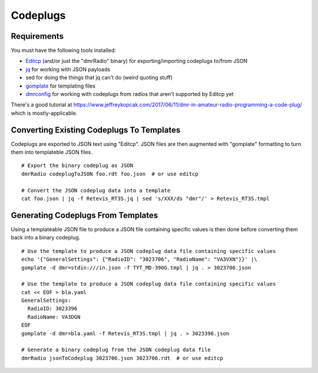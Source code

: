 Codeplugs
=========


Requirements
------------

You must have the following tools installed:

* Editcp_ (and/or just the "dmrRadio" binary) for exporting/importing codeplugs to/from JSON
* jq_ for working with JSON payloads
* sed for doing the things that jq can't do (weird quoting stuff)
* gomplate_ for templating files
* dmrconfig_ for working with codeplugs from radios that aren't supported by Editcp yet

.. _Editcp: https://www.farnsworth.org/dale/codeplug/editcp/
.. _jq: https://stedolan.github.io/jq/
.. _gomplate: https://gomplate.ca/
.. _dmrconfig: https://github.com/sergev/dmrconfig/

There's a good tutorial at
https://www.jeffreykopcak.com/2017/06/11/dmr-in-amateur-radio-programming-a-code-plug/
which is mostly-applicable.


Converting Existing Codeplugs To Templates
------------------------------------------

Codeplugs are exported to JSON text using "Editcp".  JSON files are then
augmented with "gomplate" formatting to turn them into templateble JSON files.

::

    # Export the binary codeplug as JSON
    dmrRadio codeplugToJSON foo.rdt foo.json  # or use editcp

    # Convert the JSON codeplug data into a template
    cat foo.json | jq -f Retevis_RT3S.jq | sed 's/XXX/ds "dmr"/' > Retevis_RT3S.tmpl


Generating Codeplugs From Templates
-----------------------------------

Using a templateable JSON file to produce a JSON file containing specific
values is then done before converting them back into a binary codeplug.

::

    # Use the template to produce a JSON codeplug data file containing specific values
    echo '{"GeneralSettings": {"RadioID": "3023706", "RadioName": "VA3VXN"}}' |\
    gomplate -d dmr=stdin:///in.json -f TYT_MD-390G.tmpl | jq . > 3023706.json

    # Use the template to produce a JSON codeplug data file containing specific values
    cat << EOF > bla.yaml
    GeneralSettings:
      RadioID: 3023396
      RadioName: VA3DGN
    EOF
    gomplate -d dmr=bla.yaml -f Retevis_RT3S.tmpl | jq . > 3023396.json

    # Generate a binary codeplug from the JSON codeplug data file
    dmrRadio jsonToCodeplug 3023706.json 3023706.rdt  # or use editcp
